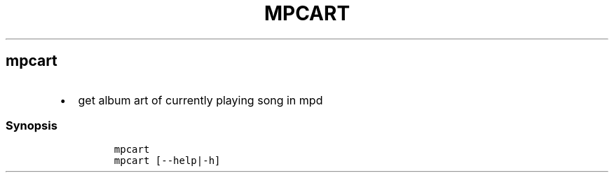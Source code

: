 .TH MPCART 1 2019\-10\-21 Linux User Manuals
.\" Automatically generated by Pandoc 2.7.3
.\"
.hy
.SH mpcart
.IP \[bu] 2
get album art of currently playing song in mpd
.SS Synopsis
.IP
.nf
\f[C]
mpcart
mpcart [--help|-h]
\f[R]
.fi
